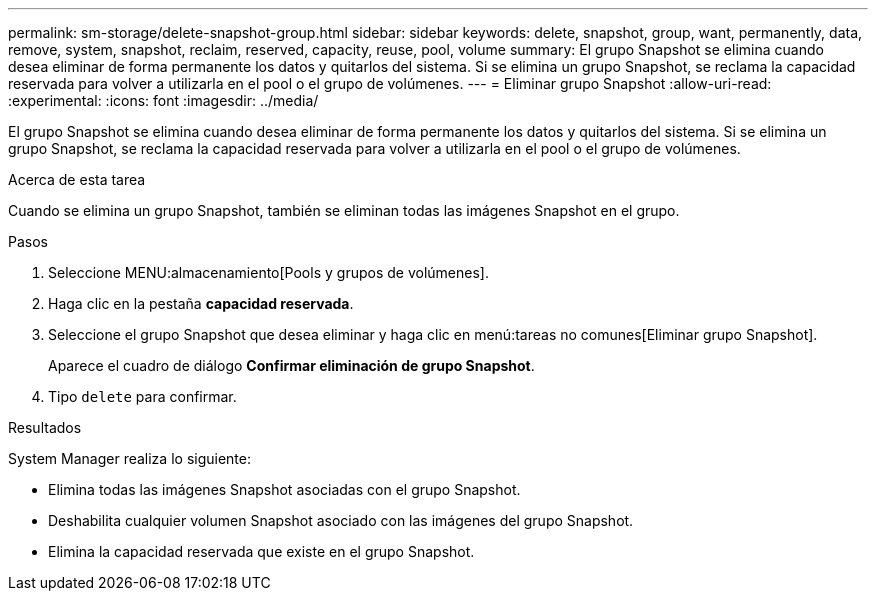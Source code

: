 ---
permalink: sm-storage/delete-snapshot-group.html 
sidebar: sidebar 
keywords: delete, snapshot, group, want, permanently, data, remove, system, snapshot, reclaim, reserved, capacity, reuse, pool, volume 
summary: El grupo Snapshot se elimina cuando desea eliminar de forma permanente los datos y quitarlos del sistema. Si se elimina un grupo Snapshot, se reclama la capacidad reservada para volver a utilizarla en el pool o el grupo de volúmenes. 
---
= Eliminar grupo Snapshot
:allow-uri-read: 
:experimental: 
:icons: font
:imagesdir: ../media/


[role="lead"]
El grupo Snapshot se elimina cuando desea eliminar de forma permanente los datos y quitarlos del sistema. Si se elimina un grupo Snapshot, se reclama la capacidad reservada para volver a utilizarla en el pool o el grupo de volúmenes.

.Acerca de esta tarea
Cuando se elimina un grupo Snapshot, también se eliminan todas las imágenes Snapshot en el grupo.

.Pasos
. Seleccione MENU:almacenamiento[Pools y grupos de volúmenes].
. Haga clic en la pestaña *capacidad reservada*.
. Seleccione el grupo Snapshot que desea eliminar y haga clic en menú:tareas no comunes[Eliminar grupo Snapshot].
+
Aparece el cuadro de diálogo *Confirmar eliminación de grupo Snapshot*.

. Tipo `delete` para confirmar.


.Resultados
System Manager realiza lo siguiente:

* Elimina todas las imágenes Snapshot asociadas con el grupo Snapshot.
* Deshabilita cualquier volumen Snapshot asociado con las imágenes del grupo Snapshot.
* Elimina la capacidad reservada que existe en el grupo Snapshot.

